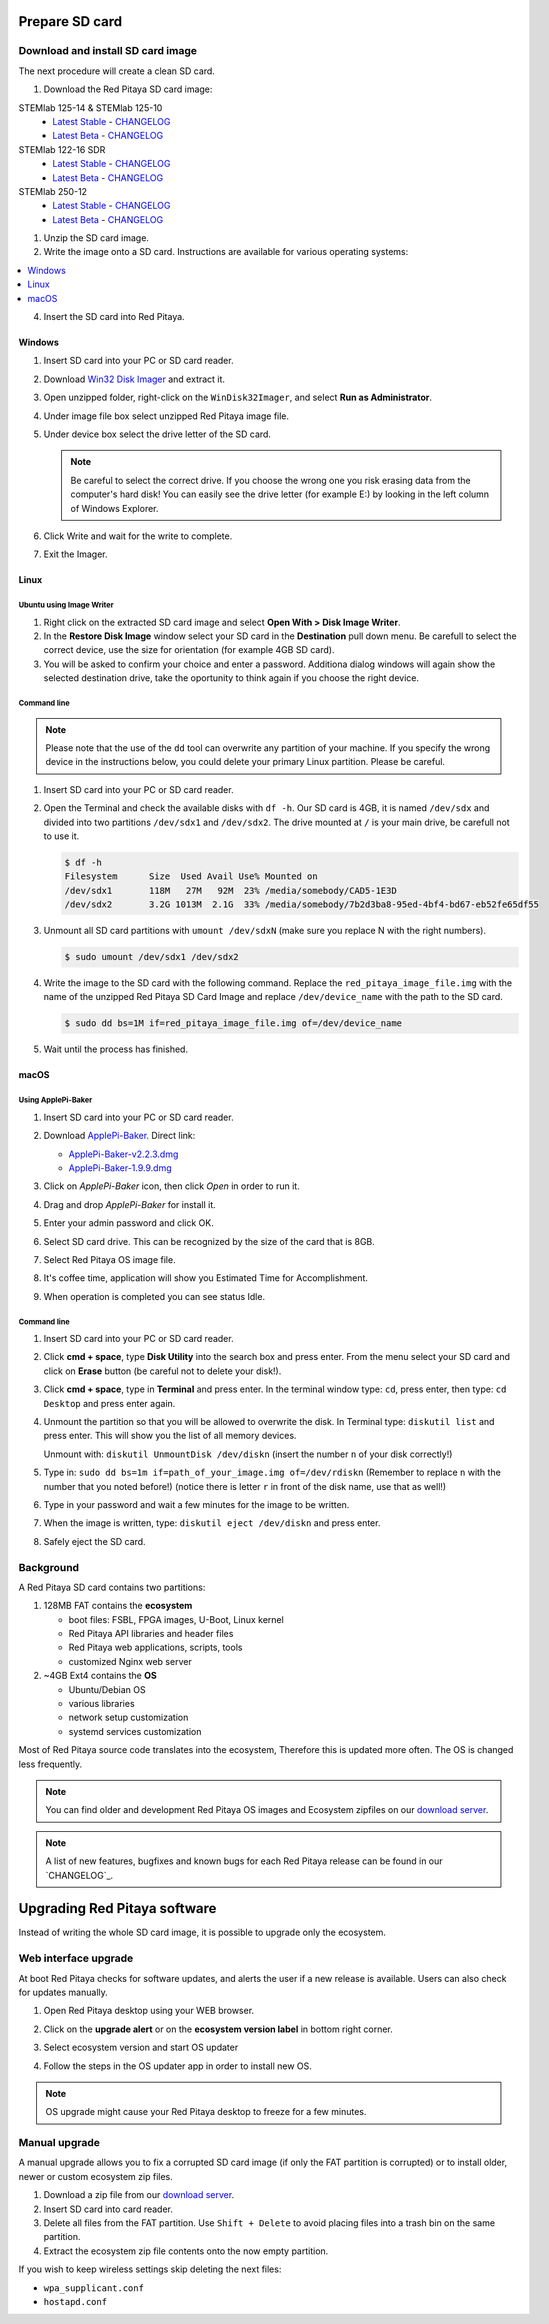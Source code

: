 .. _prepareSD:

###############
Prepare SD card
###############

**********************************
Download and install SD card image
**********************************

The next procedure will create a clean SD card.

#. Download the Red Pitaya SD card image:

STEMlab 125-14 & STEMlab 125-10
   - `Latest Stable <http://downloads.redpitaya.com/downloads/STEMlab-125-1x/STEMlab_125-xx_OS_0.98-696_stable.zip>`_  - `CHANGELOG <https://github.com/RedPitaya/RedPitaya/blob/master/CHANGELOG.md>`_
   - `Latest Beta <http://downloads.redpitaya.com/downloads/STEMlab-125-1x/STEMlab_125-xx_OS_0.99-48_beta.zip>`_  - `CHANGELOG <https://github.com/RedPitaya/RedPitaya/blob/master/CHANGELOG.md>`_

STEMlab 122-16 SDR
   - `Latest Stable <http://downloads.redpitaya.com/downloads/STEMlab-122-16/STEMlab_122-16_OS_0.98-5_stable.zip>`_  - `CHANGELOG <https://github.com/RedPitaya/RedPitaya/blob/master/CHANGELOG_Z20.md>`_
   - `Latest Beta <http://downloads.redpitaya.com/downloads/STEMlab-122-16/STEMlab_122-16_OS_0.99-43_beta.zip>`_  - `CHANGELOG <https://github.com/RedPitaya/RedPitaya/blob/master/CHANGELOG_Z20.md>`_

STEMlab 250-12
   - `Latest Stable <http://downloads.redpitaya.com/downloads/STEMlab-250-12/STEMlab_250-12_OS_0.99-19_stable.zip>`_  - `CHANGELOG <https://github.com/RedPitaya/RedPitaya/blob/master/CHANGELOG_Z20_250_12.md>`_
   - `Latest Beta <http://downloads.redpitaya.com/downloads/STEMlab-250-12/STEMlab_125-xx_OS_0.99-48_beta.img.zip>`_  - `CHANGELOG <https://github.com/RedPitaya/RedPitaya/blob/master/CHANGELOG_Z20_250_12.md>`_

..    - `Beta (including STEMlab SDR transceiver app) <http://downloads.redpitaya.com/downloads/redpitaya_ubuntu_15-44-45_21-jul-2017.img.zip>`_.

.. image:: microSDcard-RP.png
    :width: 10%

#. Unzip the SD card image.

#. Write the image onto a SD card. Instructions are available for various operating systems:

.. contents::
    :local:
    :backlinks: none
    :depth: 1

4. Insert the SD card into Red Pitaya.

   .. image:: pitaya-quick-start-insert-sd-card.png


=======
Windows
=======

#. Insert SD card into your PC or SD card reader.

   .. image:: SDcard_insert.jpg

#. Download `Win32 Disk Imager <https://sourceforge.net/projects/win32diskimager/>`_ and extract it.

   .. image:: SDcard_Win_Win32DiskImager.png

#. Open unzipped folder, right-click on the ``WinDisk32Imager``, and select **Run as Administrator**.

   .. image:: SDcard_Win_RunAsAdmin.png

#. Under image file box select unzipped Red Pitaya image file.

   .. image:: SDcard_Win_SelectImg.png

#. Under device box select the drive letter of the SD card.

   .. image:: SDcard_Win_SelectDrive.png

   .. note::

      Be careful to select the correct drive.
      If you choose the wrong one you risk erasing data
      from the computer's hard disk!
      You can easily see the drive letter (for example E:)
      by looking in the left column of Windows Explorer.

   .. image:: SDcard_Win_DriveLetter.png

#. Click Write and wait for the write to complete.

   .. image:: SDcard_Win_Write.png

#. Exit the Imager.

   .. image:: SDcard_Win_Exit.png

=====
Linux
=====

.. _linux_gui:

-------------------------
Ubuntu using Image Writer
-------------------------

#. Right click on the extracted SD card image and select **Open With > Disk Image Writer**.

#. In the **Restore Disk Image** window select your SD card in the **Destination** pull down menu.
   Be carefull to select the correct device, use the size for orientation (for example 4GB SD card).

#. You will be asked to confirm your choice and enter a password.
   Additiona dialog windows will again show the selected destination drive,
   take the oportunity to think again if you choose the right device.


.. _linux_cli:

------------
Command line
------------

.. note::
   Please note that the use of the ``dd`` tool can overwrite any partition of your machine.
   If you specify the wrong device in the instructions below, you could delete your primary Linux partition.
   Please be careful.

#. Insert SD card into your PC or SD card reader.

   .. image:: SDcard_insert.jpg

#. Open the Terminal and check the available disks with ``df -h``.
   Our SD card is 4GB, it is named ``/dev/sdx`` and
   divided into two partitions ``/dev/sdx1`` and ``/dev/sdx2``.
   The drive mounted at ``/`` is your main drive,
   be carefull not to use it.

   .. code-block:: shell-session

      $ df -h
      Filesystem      Size  Used Avail Use% Mounted on
      /dev/sdx1       118M   27M   92M  23% /media/somebody/CAD5-1E3D
      /dev/sdx2       3.2G 1013M  2.1G  33% /media/somebody/7b2d3ba8-95ed-4bf4-bd67-eb52fe65df55

#. Unmount all SD card partitions with ``umount /dev/sdxN``
   (make sure you replace N with the right numbers).

   .. code-block:: shell-session

      $ sudo umount /dev/sdx1 /dev/sdx2

#. Write the image to the SD card with the following command.
   Replace the ``red_pitaya_image_file.img`` with
   the name of the unzipped Red Pitaya SD Card Image
   and replace ``/dev/device_name`` with the path to the SD card.

   .. code-block:: shell-session

      $ sudo dd bs=1M if=red_pitaya_image_file.img of=/dev/device_name

#. Wait until the process has finished.


=====
macOS
=====

.. _macos_gui:

-------------------
Using ApplePi-Baker
-------------------

#. Insert SD card into your PC or SD card reader.

   .. image:: SDcard_insert.jpg

#. Download `ApplePi-Baker <https://www.tweaking4all.com/hardware/raspberry-pi/applepi-baker-v2/>`_. Direct link:

   - `ApplePi-Baker-v2.2.3.dmg <https://www.tweaking4all.com/downloads/raspberrypi/ApplePi-Baker-v2.2.3.dmg>`_
   - `ApplePi-Baker-1.9.9.dmg <https://www.tweaking4all.com/downloads/raspberrypi/ApplePi-Baker-1.9.9.dmg>`_

#. Click on *ApplePi-Baker* icon, then click *Open* in order to run it.

   .. image:: SDcard_macOS_open.png

#. Drag and drop *ApplePi-Baker* for install it.

   .. image:: SDcard_macOS_install.png

#. Enter your admin password and click OK.

   .. image:: SDcard_macOS_password.png

  
#. Select SD card drive. This can be recognized by the size of the card that is 8GB.

   .. image:: SDcard_macOS_ApplePi-Baker_drive.png


#. Select Red Pitaya OS image file.

   .. image:: SDcard_macOS_ApplePi-Baker_image.png


#. It's coffee time, application will show you Estimated Time for Accomplishment.

   .. image:: SDcard_macOS_ApplePi-Baker_wait.png

#. When operation is completed you can see status Idle.

   .. image:: SDcard_macOS_ApplePi-Baker_quit.png


.. _macos_cli:

------------
Command line
------------

#. Insert SD card into your PC or SD card reader.

   .. image:: SDcard_insert.jpg

#. Click **cmd + space**, type **Disk Utility** into the search box and press enter.
   From the menu select your SD card and click on **Erase** button (be careful not to delete your disk!).

   .. image:: SDcard_macOS_DiskUtility.png

#. Click **cmd + space**, type in **Terminal** and press enter.
   In the terminal window type: ``cd``, press enter,
   then type: ``cd Desktop`` and press enter again.

#. Unmount the partition so that you will be allowed to overwrite the disk.
   In Terminal type: ``diskutil list`` and press enter.
   This will show you the list of all memory devices.

   .. image:: Screen-Shot-2015-08-07-at-16.59.50.png

   Unmount with: ``diskutil UnmountDisk /dev/diskn``
   (insert the number ``n`` of your disk correctly!)

   .. image:: Screen-Shot-2015-08-07-at-17.14.34.png

#. Type in: ``sudo dd bs=1m if=path_of_your_image.img of=/dev/rdiskn``
   (Remember to replace ``n`` with the number that you noted before!)
   (notice there is letter ``r`` in front of the disk name, use that as well!)

   .. image:: Screen-Shot-2015-08-07-at-17.14.45.png

#. Type in your password and wait a few minutes for the image to be written.

#. When the image is written, type: ``diskutil eject /dev/diskn`` and press enter.

#. Safely eject the SD card.

**********
Background
**********

A Red Pitaya SD card contains two partitions:

1. 128MB FAT contains the **ecosystem**

   * boot files: FSBL, FPGA images, U-Boot, Linux kernel
   * Red Pitaya API libraries and header files
   * Red Pitaya web applications, scripts, tools
   * customized Nginx web server

2. ~4GB Ext4 contains the **OS**

   * Ubuntu/Debian OS
   * various libraries
   * network setup customization
   * systemd services customization

Most of Red Pitaya source code translates into the ecosystem,
Therefore this is updated more often.
The OS is changed less frequently.

.. note::

   You can find older and development Red Pitaya OS images and Ecosystem zipfiles
   on our `download server <http://downloads.redpitaya.com/downloads/>`_.

.. note::

   A list of new features, bugfixes and known bugs for each Red Pitaya release
   can be found in our `CHANGELOG`_.


#############################
Upgrading Red Pitaya software
#############################

Instead of writing the whole SD card image,
it is possible to upgrade only the ecosystem.

*********************
Web interface upgrade
*********************

At boot Red Pitaya checks for software updates,
and alerts the user if a new release is available.
Users can also check for updates manually.

#. Open Red Pitaya desktop using your WEB browser.

#. Click on the **upgrade alert** or on the **ecosystem version label** in bottom right corner.

   .. image:: SDcard_upgrade_desktop.png

#. Select ecosystem version and start OS updater

   .. image:: SDcard_update_manager.png

#. Follow the steps in the OS updater app in order to install new OS.

.. note::

   OS upgrade might cause your Red Pitaya desktop to freeze for a few minutes.

**************
Manual upgrade
**************

A manual upgrade allows you to fix a corrupted SD card image
(if only the FAT partition is corrupted) or to install
older, newer or custom ecosystem zip files.

#. Download a zip file from our `download server <http://downloads.redpitaya.com/downloads/>`_.

#. Insert SD card into card reader.

#. Delete all files from the FAT partition.
   Use ``Shift + Delete`` to avoid placing files
   into a trash bin on the same partition.

#. Extract the ecosystem zip file contents onto the now empty partition.

If you wish to keep wireless settings skip deleting the next files:

* ``wpa_supplicant.conf``
* ``hostapd.conf``
